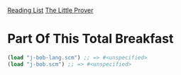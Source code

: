 [[../index.org][Reading List]]
[[../the_little_prover.org][The Little Prover]]

* Part Of This Total Breakfast
#+BEGIN_SRC scheme
  (load "j-bob-lang.scm") ;; => #<unspecified>
  (load "j-bob.scm") ;; => #<unspecified>
#+END_SRC
